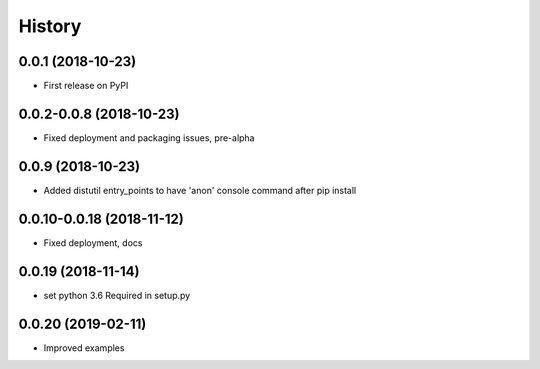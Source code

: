 =======
History
=======

0.0.1 (2018-10-23)
------------------

* First release on PyPI

0.0.2-0.0.8 (2018-10-23)
------------------------

* Fixed deployment and packaging issues, pre-alpha

0.0.9 (2018-10-23)
------------------

* Added distutil entry_points to have 'anon' console command after pip install

0.0.10-0.0.18 (2018-11-12)
--------------------------

* Fixed deployment, docs

0.0.19 (2018-11-14)
-------------------

* set python 3.6 Required in setup.py

0.0.20 (2019-02-11)
-------------------

* Improved examples
